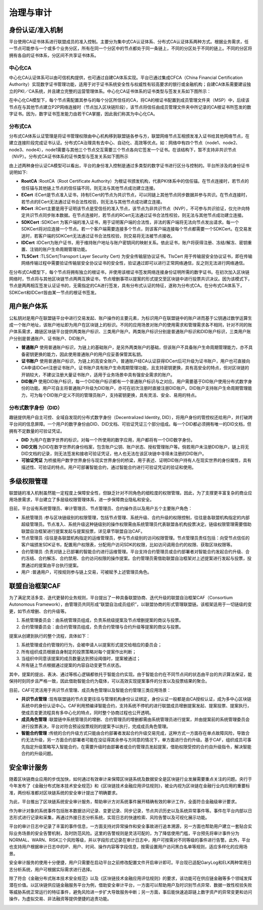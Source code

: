 治理与审计
^^^^^^^^^^

身份认证/准入机制
-----------------

平台使用CA证书体系进行联盟成员的准入控制。主要分为集中式CA认证体系、分布式CA认证体系两种方式。根据业务需求，任一节点可能参与一个或多个业务分区，所有在同一个分区中的节点都处于同一条链上，不同的分区处于不同的链上。不同的分区将拥有各自的证书体系，分区间不共享证书体系。

中心化CA
>>>>>>>>>>>

中心化CA认证体系可以由可信机构提供，也可通过自建CA体系实现。平台已通过集成CFCA（China Financial Certification Authority）实现数字证书管理功能，适用于对于证书系统安全性与权威性有较高要求的银行或金融机构；自建CA体系需要建设独立的PKI／CA系统，并且建立完整的运营管理体系。中心化CA证书体系的证书类型与签发关系如下图所示：

|image0|

在中心化CA模型下，每个节点需配置其参与的每个分区所信任的CA，将CA的根证书配置到成员管理文件夹（MSP）中，后续该节点在与其他节点建立P2P网络连接时（节点加入区块链阶段），该节点将信任由成员管理文件夹中所记录的CA根证书所签发的数字证书。因为，数字证书签发能力由若干CA掌握，因此我们称其为中心化CA。

|image6|

分布式CA
>>>>>>>>>>>

分布式CA体系认证管理是将证书管理权限由中心机构移到联盟链各参与方，联盟网络节点互相颁发准入证书给其他网络节点，在建立连接阶段完成证书认证。分布式CA治理具有去中心、自动化、高效等优点。如：网络中有四个节点（node1、node2、node3、node4），node1需要与其他三个节点交互需要三个节点各向它签发一个证书。在该结构下，暂不支持非共识节点（NVP）。分布式CA证书体系的证书类型与签发关系如下图所示

|image1|

由上述两种身份认证CA模型可以看出，平台的身份准入控制是通过多类型的数字证书进行区分与控制的。平台所涉及的身份证书说明如下:

- **RootCA** :RootCA（Root Certificate Authority）为根证书颁发机构，代表PKI体系中的信任锚。在节点连接时，若节点的信任锚与其他链上节点的信任锚不同，则无法与其他节点成功建立连接。
- **ECert** :ECert是节点准入证书，持有ECert的节点为共识节点，可以同链上其他节点同步数据并参与共识。在节点连接时，若节点的ECert无法通过证书合法性校验，则无法与其他节点成功建立连接。
- **RCert** :RCert主要是用于证明该节点是受信任的准入节点，该节点为非共识节点（NVP），不可参与共识验证，仅允许向特定共识节点同步账本数据。在节点连接时，若节点的RCert无法通过证书合法性校验，则无法与其他节点成功建立连接。
- **SDKCert** :SDKCert 为客户端的准入证书，用于证明客户端的合法性，非法的客户端将无法向节点发出请求。每一个SDKCert将对应连接一个节点。若一个客户端需要连接多个节点，则该客户端连接每个节点都需要一个SDKCert。在交易发送时，若客户端的SDKCert无法通过证书合法性校验，则交易将无法被节点接收。
- **IDCert** :IDCert为账户证书，用于维持账户地址与账户密钥间的映射关系。依此证书，账户将获得注册、冻结/解冻、密钥重置、注销的账户生命周期管理功能。
- **TLSCert** :TLSCert(Transport Layer Security Cert) 为安全传输层协议证书。TlsCert 用于传输层安全协议证书，即在传输网络传输过程中需要验证传输层安全协议证书的安全性，验证通过即可以进行正常网络通信，反之则无法进行网络通信。

在分布式CA模型下，每个节点将拥有独立的根证书，并使用该根证书签发网络连接身份证明所需的数字证书。在初次加入区块链网络时，节点将与其他区块链节点两两互换证书，节点增删事项以提案的形式提交至区块链中进行投票共识决议。因为该模式下，节点是两两相互签发认证证书的，无需指定的CA进行签发，具有分布式认证的特征，遂称为分布式CA。在分布式CA体系下，SDKCert和IDCert皆由某一节点的根证书签发。

|image7|

用户账户体系
------------

公私钥对是用户在联盟链平台中进行交易发起、账户操作的主要元素，为标识用户在联盟链中的账户进而基于公钥通过数学运算生成一个账户地址，该账户地址即为用户在区块链上的标识。不同的应用场景对账户的使用需求和管理需求各不相同，针对不同的账户体系需求，趣链区块链平台提供两类账户标识、三类用户账户。两类账户标识分别是普通账户标识和DID账户标识，三类用户账户分别是普通账户、证书账户、DID账户。

- **普通账户** 使用普通账户标识，为链上的基础账户，是另外两类账户的基础，但该账户不具备账户生命周期管理能力，亦不具备密钥更换的能力，因此使用普通账户的用户应妥善保管其私钥。
- **证书账户** 使用普通账户标识，为链上的高安全账户。普通账户经CA认证获得IDCert后可升级为证书账户，用户也可直接向CA申请IDCert注册证书账户。证书账户具有账户生命周期管理功能，且支持密钥更换，具有高安全的特点，但对区块链的开销较大，不建议注册大量证书账户，适用于业务场景中具有强安全需求的账户。
- **DID账户** 使用DID账户标识，每一个DID账户标识都有一个普通账户标识与之对应。用户需要基于DID账户使用分布式数字身份的功能。用户可自主将普通账户升级为DID账户，亦可在初次注册时直接注册DID账户。DID账户支持账户生命周期管理能力，可为每个DID账户定义不同的管理员账户，支持密钥更换，具有灵活、安全、易用的特点。

分布式数字身份（DID）
>>>>>>>>>>>>>>>>>>>>>>

趣链提供用户自主可控、全域自发现的分布式数字身份（Decentralized Identity, DID），将用户身份的管控权还给用户，并打破跨平台间的信息屏障。一个用户的数字身份由DID、DID文档、可验证凭证三个部分组成。每一个DID都必须拥有唯一的DID文档，但拥有不定数量的可验证凭证。

- **DID** 为用户在数字世界的标识，对每一个所使用的数字应用，用户都将有一个DID数字身份。
- **DID文档** 为DID在数字世界的身份档案，包含账户公钥、账户状态、授权管理账户等。倘若用户未注册DID账户，链上将无DID文档的记录，则无法签发和接收可验证凭证，他人也无法在该区块链中寻得未注册的DID账户。
- **可验证凭证** 为桥接用户数字世界身份与现实世界身份的桥梁，用于表述、证明DID账户持有人在现实世界的身份属性，具有描述性、可验证的特点。用户可部署智能合约，通过智能合约进行可验证凭证的验证和使用。

|image5|

多级权限管理
-------------

联盟链的准入机制虽然能一定程度上保障安全性，但缺乏针对不同角色的细粒度的权限管理。因此，为了支撑更丰富复杂的商业应用场景需求，平台建立了多层级权限管理体系，进一步保障商业隐私和安全。

目前，平台设有系统管理员、审计管理员、节点管理员、合约操作员以及用户五个主要账户角色：

- 系统管理员 :参与区块链级别的权限管理，包括节点管理、系统升级、合约升级的权限控制，往往是各联盟机构指定的内部超级管理员。节点准入、系统升级这种链级别的操作权限需由系统管理员代表联盟各机构投票决定。链级权限管理需要借助联盟自治框架进行提案发起与提案投票，详见章节联盟自治CAF。
- 节点管理员 :往往是各联盟机构指定的运维管理员，参与节点级别的访问权限管理。节点管理员责任包括：向受节点信任的客户端颁发SDK证书，配置用户权限表，分配用户访问SDK的权限，比如访问调用合约的权限、获取区块权限等。
- 合约管理员 :负责对链上已部署的智能合约进行运维管理。平台支持合约管理员或合约部署者对智能合约发起合约升级、合约冻结、合约解冻、合约禁用、合约访问权限的操作提案。合约管理员需借助联盟自治框架对上述提案进行发起与投票，投票通过的提案由平台执行提案。
- 用户 :普通用户，可按规则参与链上交易，可被赋予上述管理员角色。

联盟自治框架CAF
---------------

为了满足灵活多变、迭代更替的业务规则，平台提出了一种具备联盟协商、迭代升级的联盟自治框架CAF（Consortium Autonomous Framework），由管理员共同形成“联盟自治成员组织”，以联盟协商的形式管理联盟链。该框架适用于一切链级的变更，如节点增删、合约升级等。

1. 系统管理委员会：由系统管理员组成，负责系统级提案及节点增删提案的商议与投票。
2. 合约管理委员会：由合约管理员组成，负责合约管理与合约升级等提案的商议与投票。

|image2|

提案从创建到执行的整个流程，具体如下：

1. 系统管理或合约管理的行为，会被申请人以提案形式提交给相应的委员会；
2. 所有组织成员根据自身制定的投票策略对每个提案作出判断；
3. 当组织中同意该提案的成员数量达到预设阈值时，提案被通过；
4. 所有链上节点根据通过提案的内容自动变更节点状态。

其中，提案的提出、表决、通过等核心逻辑都依托于智能合约实现。由于智能合约在不同节点间的状态由平台的共识算法保证，能保持时刻同步且严格一致，因此借助智能合约为载体，可以高效实现提案事件的分发以及投票结果的聚合。

目前，CAF可灵活用于共识节点管理、成员角色管理以及智能合约管理三类应用场景：

- **共识节点管理** :现有联盟链的节点变更往往与管理机构身份认证绑定，身份认证一般都是由CA授权认证，成为多中心区块链系统中的身份认证中心。CAF利用预编译智能合约，支持系统不停机的进行联盟成员增删提案发起、提案投票、提案执行，使成员变更流程具有多中心化的特点，同时整个协商过程也公开透明。
- **成员角色管理** :联盟链中系统管理员的增删、合约管理员的增删都需由系统管理员进行提案，并由提案前的系统管理委员会进行投票表决，平台对符合预设投票规则的提案予以执行，完成成员角色管理。
- **智能合约管理** :传统的合约升级方式只能由合约部署者发起合约升级交易完成，这种方式一方面存在单点故障风险，导致合约无法升级，另一方面合约部署者可能在没征得其余参与方同意的情况下，单方面进行合约升级。基于CAF，组织成员可事先指定升级策略写入智能合约，在需要升级时由部署者或合约管理员发起提案，借助权限受控的合约自升级指令，解决智能合约的升级问题。

安全审计服务
------------

随着区块链商业应用的步伐加快，如何通过有效审计来保障区块链系统及数据安全是区块链行业发展需要重点关注的问题。央行于今年发布了《金融分布式账本技术安全规范》和《区块链技术金融应用评估规则》，被业内视为区块链在金融行业内应用的重要标准，两份标准都对区块链系统的安全审计提出了明确要求。

为此，平台推出了区块链系统安全审计服务，帮助审计方对系统事件展开精确有效的审计工作，全面符合金融级审计要求。

作为审计对象的系统事件包括账本数据访问记录、变更记录、同步记录，节点共识历史以及系统异常事件等。事件在平台内部以日志形式进行记录和采集，再通过外接日志分析系统，实现日志的快速检索、风险告警以及可视化展示功能。

|image3|

平台的审计日志中记录了丰富的事件信息，一方面支持对异常操作和安全事故进行追本溯源，另一方面也帮助用户建立一套贴合实际业务场景的安全告警机制，及时防范风险。这里的告警规则是灵活可配的，为了降低使用门槛，平台预先将审计事件分为NORMAL、WARN、RISK三个风险等级，并以字段形式记录在审计日志中，用户可按需对不同等级的事件进行告警。此外，平台也支持用户根据审计日志中的IP、用户、时间、操作内容等字段信息，按需设置用户访问黑白名单等规则，适应多样化的应用场景。

安全审计服务的使用十分便捷，用户只需要在启动平台之前修改配置文件开启审计即可。平台现已适配GaryLog和ELK两种常用日志分析系统，用户可根据实际需求进行选择。

除了符合《金融分布式账本技术安全规范》以及《区块链技术金融应用评估规则》的要求，该功能可在供应链金融等多个领域发挥潜在价值。以区块链供应链金融服务平台为例，借助安全审计平台，一方面可以帮助用户及时识别节点异常、数据一致性校验失败等威胁系统正常运行的特征事件，避免风险进一步扩大导致服务中断；另一方面，事后能快速追踪链上数字资产的异常变更和访问操作，为虚拟交易、非法融资等提供便捷的追责功能。

|image4|

.. |image0| image:: ../../images/Cert1.png
.. |image1| image:: ../../images/Cert2.png
.. |image2| image:: ../../images/safe1.png
.. |image3| image:: ../../images/save2.png
.. |image4| image:: ../../images/governonce1.png
.. |image5| image:: ../../images/DID1.png
.. |image6| image:: ../../images/CA1.png
.. |image7| image:: ../../images/CA2.png
